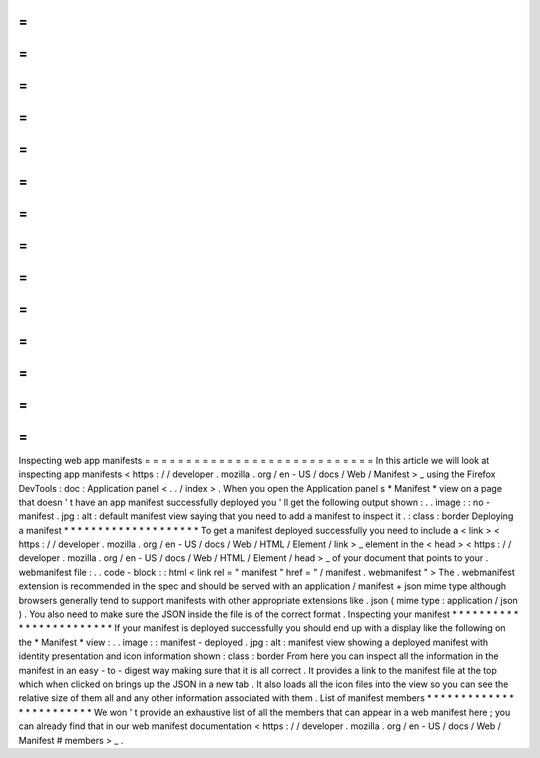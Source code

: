 =
=
=
=
=
=
=
=
=
=
=
=
=
=
=
=
=
=
=
=
=
=
=
=
=
=
=
=
Inspecting
web
app
manifests
=
=
=
=
=
=
=
=
=
=
=
=
=
=
=
=
=
=
=
=
=
=
=
=
=
=
=
=
In
this
article
we
will
look
at
inspecting
app
manifests
<
https
:
/
/
developer
.
mozilla
.
org
/
en
-
US
/
docs
/
Web
/
Manifest
>
_
using
the
Firefox
DevTools
:
doc
:
Application
panel
<
.
.
/
index
>
.
When
you
open
the
Application
panel
s
*
Manifest
*
view
on
a
page
that
doesn
'
t
have
an
app
manifest
successfully
deployed
you
'
ll
get
the
following
output
shown
:
.
.
image
:
:
no
-
manifest
.
jpg
:
alt
:
default
manifest
view
saying
that
you
need
to
add
a
manifest
to
inspect
it
.
:
class
:
border
Deploying
a
manifest
*
*
*
*
*
*
*
*
*
*
*
*
*
*
*
*
*
*
*
*
To
get
a
manifest
deployed
successfully
you
need
to
include
a
<
link
>
<
https
:
/
/
developer
.
mozilla
.
org
/
en
-
US
/
docs
/
Web
/
HTML
/
Element
/
link
>
_
element
in
the
<
head
>
<
https
:
/
/
developer
.
mozilla
.
org
/
en
-
US
/
docs
/
Web
/
HTML
/
Element
/
head
>
_
of
your
document
that
points
to
your
.
webmanifest
file
:
.
.
code
-
block
:
:
html
<
link
rel
=
"
manifest
"
href
=
"
/
manifest
.
webmanifest
"
>
The
.
webmanifest
extension
is
recommended
in
the
spec
and
should
be
served
with
an
application
/
manifest
+
json
mime
type
although
browsers
generally
tend
to
support
manifests
with
other
appropriate
extensions
like
.
json
(
mime
type
:
application
/
json
)
.
You
also
need
to
make
sure
the
JSON
inside
the
file
is
of
the
correct
format
.
Inspecting
your
manifest
*
*
*
*
*
*
*
*
*
*
*
*
*
*
*
*
*
*
*
*
*
*
*
*
If
your
manifest
is
deployed
successfully
you
should
end
up
with
a
display
like
the
following
on
the
*
Manifest
*
view
:
.
.
image
:
:
manifest
-
deployed
.
jpg
:
alt
:
manifest
view
showing
a
deployed
manifest
with
identity
presentation
and
icon
information
shown
:
class
:
border
From
here
you
can
inspect
all
the
information
in
the
manifest
in
an
easy
-
to
-
digest
way
making
sure
that
it
is
all
correct
.
It
provides
a
link
to
the
manifest
file
at
the
top
which
when
clicked
on
brings
up
the
JSON
in
a
new
tab
.
It
also
loads
all
the
icon
files
into
the
view
so
you
can
see
the
relative
size
of
them
all
and
any
other
information
associated
with
them
.
List
of
manifest
members
*
*
*
*
*
*
*
*
*
*
*
*
*
*
*
*
*
*
*
*
*
*
*
*
We
won
'
t
provide
an
exhaustive
list
of
all
the
members
that
can
appear
in
a
web
manifest
here
;
you
can
already
find
that
in
our
web
manifest
documentation
<
https
:
/
/
developer
.
mozilla
.
org
/
en
-
US
/
docs
/
Web
/
Manifest
#
members
>
_
.
